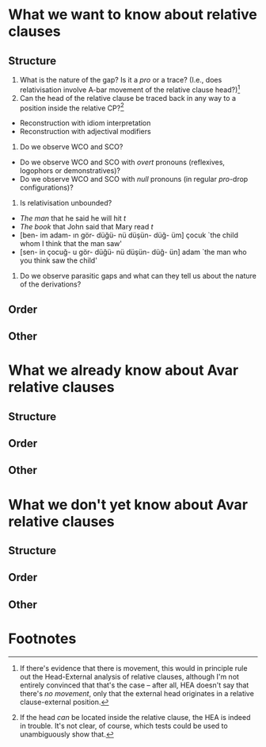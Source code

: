 
* What we want to know about relative clauses
** Structure
1. What is the nature of the gap? Is it a /pro/ or a trace? (I.e., does relativisation involve A-bar movement of the relative clause head?)[fn:1] 
2. Can the head of the relative clause be traced back in any way to a position inside the relative CP?[fn:2]
- Reconstruction with idiom interpretation
- Reconstruction with adjectival modifiers
2. Do we observe WCO and SCO?
- Do we observe WCO and SCO with /overt/ pronouns (reflexives, logophors or demonstratives)?
- Do we observe WCO and SCO with /null/ pronouns (in regular /pro/-drop configurations)?
2. Is relativisation unbounded?
- /The man/ that he said he will hit /t/
- /The book/ that John said that Mary read /t/
- [ben- im adam- ın gör- düğü- nü düşün- düğ- üm] çocuk `the child whom I think that the man saw'
- [sen- in çocuğ- u gör- düğü- nü düşün- düğ- ün] adam `the man who you think saw the child'
2. Do we observe parasitic gaps and what can they tell us about the nature of the derivations?
** Order
** Other
  
* What we already know about Avar relative clauses
** Structure
** Order
** Other

* What we don't yet know about Avar relative clauses
** Structure
** Order
** Other

* Footnotes

[fn:1] If there's evidence that there is movement, this would in principle rule out the Head-External analysis of relative clauses, although I'm not entirely convinced that that's the case -- after all, HEA doesn't say that there's /no movement/, only that the external head originates in a relative clause-external position.

[fn:2] If the head /can/ be located inside the relative clause, the HEA is indeed in trouble. It's not clear, of course, which tests could be used to unambiguously show that.

